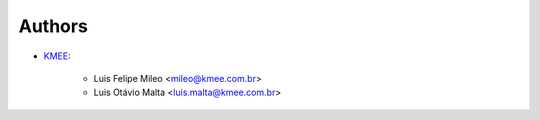 Authors
=======

* `KMEE <https://www.kmee.com.br>`__:

    * Luis Felipe Mileo <mileo@kmee.com.br>
    * Luis Otávio Malta <luis.malta@kmee.com.br>
